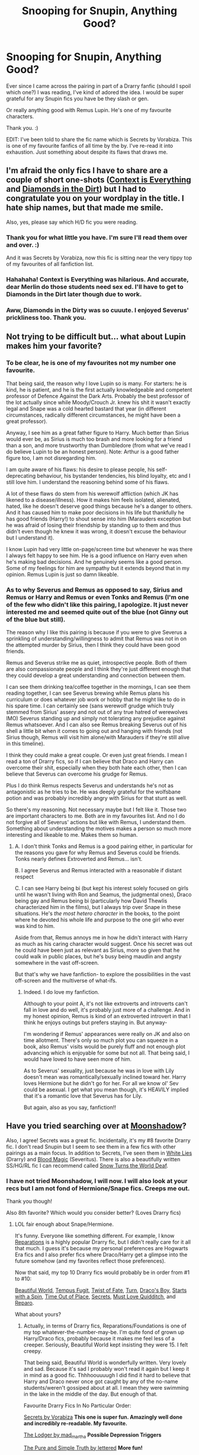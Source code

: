 #+TITLE: Snooping for Snupin, Anything Good?

* Snooping for Snupin, Anything Good?
:PROPERTIES:
:Author: SunQuest
:Score: 8
:DateUnix: 1424268333.0
:DateShort: 2015-Feb-18
:FlairText: Request
:END:
Ever since I came across the pairing in part of a Drarry fanfic (should I spoil which one?) I was reading, I've kind of adored the idea. I would be super grateful for any Snupin fics you have be they slash or gen.

Or really anything good with Remus Lupin. He's one of my favourite characters.

Thank you. :)

EDIT: I've been told to share the fic name which is Secrets by Vorabiza. This is one of my favourite fanfics of all time by the by. I've re-read it into exhaustion. Just something about despite its flaws that draws me.


** I'm afraid the only fics I have to share are a couple of short one-shots ([[http://www.ssf-moonshadow.com/archive/archive/0/contextis.html][Context is Everything]] and [[http://archiveofourown.org/works/745946][Diamonds in the Dirt]]) but I had to congratulate you on your wordplay in the title. I hate ship names, but that made me smile.

Also, yes, please say which H/D fic you were reading.
:PROPERTIES:
:Author: SilverCookieDust
:Score: 3
:DateUnix: 1424277682.0
:DateShort: 2015-Feb-18
:END:

*** Thank you for what little you have. I'm sure I'll read them over and over. :)

And it was Secrets by Vorabiza, now this fic is sitting near the very tippy top of my favourites of all fanfiction list.
:PROPERTIES:
:Author: SunQuest
:Score: 3
:DateUnix: 1424278253.0
:DateShort: 2015-Feb-18
:END:


*** Hahahaha! Context is Everything was hilarious. And accurate, dear Merlin do those students need sex ed. I'll have to get to Diamonds in the Dirt later though due to work.
:PROPERTIES:
:Author: SunQuest
:Score: 1
:DateUnix: 1424278967.0
:DateShort: 2015-Feb-18
:END:


*** Aww, Diamonds in the Dirty was so cuuute. I enjoyed Severus' prickliness too. Thank you.
:PROPERTIES:
:Author: SunQuest
:Score: 1
:DateUnix: 1424283006.0
:DateShort: 2015-Feb-18
:END:


** Not trying to be difficult but... what about Lupin makes him your favorite?
:PROPERTIES:
:Author: wordhammer
:Score: 3
:DateUnix: 1424272704.0
:DateShort: 2015-Feb-18
:END:

*** To be clear, he is one of my favourites not my number one favourite.

That being said, the reason why I love Lupin so is many. For starters: he is kind, he is patient, and he is the first actually knowledgeable and competent professor of Defence Against the Dark Arts. Probably the best professor of the lot actually since while Moody/Crouch Jr. knew his shit it wasn't exactly legal and Snape was a cold hearted bastard that year (in different circumstances, radically different circumstances, he might have been a great professor).

Anyway, I see him as a great father figure to Harry. Much better than Sirius would ever be, as Sirius is much too brash and more looking for a friend than a son, and more trustworthy than Dumbledore (from what we've read I do believe Lupin to be an honest person). Note: Arthur is a good father figure too, I am not disregarding him.

I am quite aware of his flaws: his desire to please people, his self-deprecating behaviour, his bystander tendencies, his blind loyalty, etc and I still love him. I understand the reasoning behind some of his flaws.

A lot of these flaws do stem from his werewolf affliction (which JK has likened to a disease/illness). How it makes him feels isolated, alienated, hated, like he doesn't deserve good things because he's a danger to others. And it has caused him to make poor decisions in his life but thankfully he has good friends (Harry!) to shout sense into him (Marauders exception but he was afraid of losing their friendship by standing up to them and thus didn't even though he knew it was wrong, it doesn't excuse the behaviour but I understand it).

I know Lupin had very little on-page/screen time but whenever he was there I always felt happy to see him. He is a good influence on Harry even when he's making bad decisions. And he genuinely seems like a good person. Some of my feelings for him are sympathy but it extends beyond that in my opinion. Remus Lupin is just so damn likeable.
:PROPERTIES:
:Author: SunQuest
:Score: 6
:DateUnix: 1424274236.0
:DateShort: 2015-Feb-18
:END:


*** As to why Severus and Remus as opposed to say, Sirius and Remus or Harry and Remus or even Tonks and Remus (I'm one of the few who didn't like this pairing, I apologize. It just never interested me and seemed quite out of the blue (not Ginny out of the blue but still).

The reason why I like this pairing is because if you were to give Severus a sprinkling of understanding/willingness to admit that Remus was not in on the attempted murder by Sirius, then I think they could have been good friends.

Remus and Severus strike me as quiet, introspective people. Both of them are also compassionate people and I think they're just different enough that they could develop a great understanding and connection between them.

I can see them drinking tea/coffee together in the mornings, I can see them reading together, I can see Severus brewing while Remus plans his curriculum or does whatever job work or hobby that he might like to do in his spare time. I can certainly see (sans werewolf grudge which truly stemmed from Sirius' assery and not out of any true hatred of werewolves IMO) Severus standing up and simply not tolerating any prejudice against Remus whatsoever. And I can also see Remus breaking Severus out of his shell a little bit when it comes to going out and hanging with friends (not Sirius though, Remus will visit him alone/with Marauders if they're still alive in this timeline).

I think they could make a great couple. Or even just great friends. I mean I read a ton of Drarry fics, so if I can believe that Draco and Harry can overcome their shit, especially when they both hate each other, then I can believe that Severus can overcome his grudge for Remus.

Plus I do think Remus respects Severus and understands he's not as antagonistic as he tries to be. He was deeply grateful for the wolfsbane potion and was probably incredibly angry with Sirius for that stunt as well.

So there's my reasoning. Not necessary maybe but I felt like it. Those two are important characters to me. Both are in my favourites list. And no I do not forgive all of Severus' actions but like with Remus, I understand them. Something about understanding the motives makes a person so much more interesting and likeable to me. Makes them so human.
:PROPERTIES:
:Author: SunQuest
:Score: 2
:DateUnix: 1424278163.0
:DateShort: 2015-Feb-18
:END:

**** A. I don't think Tonks and Remus is a good pairing either, in particular for the reasons you gave for why Remus and Severus could be friends. Tonks nearly defines Extroverted and Remus... isn't.

B. I agree Severus and Remus interacted with a reasonable if distant respect

C. I can see Harry being bi (but kept his interest solely focused on girls until he wasn't living with Ron and Seamus, the judgmental ones), Draco being gay and Remus being bi (particularly how David Thewlis characterized him in the films), but I always trip over Snape in these situations. He's /the most hetero character/ in the books, to the point where he devoted his whole life and purpose to the one girl who ever was kind to him.

Aside from that, Remus annoys me in how he didn't interact with Harry as much as his caring character would suggest. Once his secret was out he could have been just as relevant as Sirius, more so given that he could walk in public places, but he's busy being maudlin and angsty somewhere in the vast off-screen.

But that's why we have fanfiction- to explore the possibilities in the vast off-screen and the multiverse of what-ifs.
:PROPERTIES:
:Author: wordhammer
:Score: 3
:DateUnix: 1424282968.0
:DateShort: 2015-Feb-18
:END:

***** Indeed. I do love my fanfiction.

Although to your point A, it's not like extroverts and introverts can't fall in love and do well, it's probably just more of a challenge. And in my honest opinion, Remus is kind of an extroverted introvert in that I think he enjoys outings but prefers staying in. But anyway-

I'm wondering if Remus' appearances were really on JK and also on time allotment. There's only so much plot you can squeeze in a book, also Remus' visits would be purely fluff and not enough plot advancing which is enjoyable for some but not all. That being said, I would have loved to have seen more of him.

As to Severus' sexuality, just because he was in love with Lily doesn't mean was romantically/sexually inclined toward her. Harry loves Hermione but he didn't go for her. For all we know ol' Sev could be asexual. I get what you mean though, it's HEAVILY implied that it's a romantic love that Severus has for Lily.

But again, also as you say, fanfiction!!
:PROPERTIES:
:Author: SunQuest
:Score: 1
:DateUnix: 1424286073.0
:DateShort: 2015-Feb-18
:END:


** Have you tried searching over at [[http://www.ssf-moonshadow.com/][Moonshadow]]?

Also, I agree! Secrets was a great fic. Incidentally, it's my #8 favorite Drarry fic. I don't read Snupin but I seem to see them in a few fics with other pairings as a main focus. In addition to Secrets, I've seen them in [[https://www.fanfiction.net/s/6029161/1/White-Lies][White Lies]] (Drarry) and [[http://www.potionsandsnitches.org/fanfiction/viewstory.php?sid=2025][Blood Magic]] (Severitus). There is also a beautifully written SS/HG/RL fic I can recommend called [[http://www.thepetulantpoetess.com/viewstory.php?sid=23170][Snow Turns the World Deaf]].
:PROPERTIES:
:Author: Dimplz
:Score: 3
:DateUnix: 1424293079.0
:DateShort: 2015-Feb-19
:END:

*** I have not tried Moonshadow, I will now. I will also look at your recs but I am not fond of Hermione/Snape fics. Creeps me out.

Thank you though!

Also 8th favorite? Which would you consider better? (Loves Drarry fics)
:PROPERTIES:
:Author: SunQuest
:Score: 2
:DateUnix: 1424293814.0
:DateShort: 2015-Feb-19
:END:

**** LOL fair enough about Snape/Hermione.

It's funny. Everyone like something different. For example, I know [[https://www.fanfiction.net/s/4842696/1/Reparations][Reparations]] is a highly popular Drarry fic, but I didn't really care for it all that much. I guess it's because my personal preferences are Hogwarts Era fics and I also prefer fics where Draco/Harry get a glimpse into the future somehow (and my favorites reflect those preferences).

Now that said, my top 10 Drarry fics would probably be in order from #1 to #10:

[[http://www.fictionalley.org/authors/cinnamon/BW.html][Beautiful World]], [[http://www.fictionalley.org/authors/poison_pen/TF.html][Tempus Fugit]], [[https://www.fanfiction.net/s/7429542/1/Twist-of-Fate][Twist of Fate]], [[https://www.fanfiction.net/s/6435092/1/Turn][Turn]], [[http://www.thehexfiles.net/viewstory.php?sid=3727][Draco's Boy]], [[http://archiveofourown.org/works/344335/chapters/558662][Starts with a Spin]], [[https://www.fanfiction.net/s/1143478/1/Time-out-of-Place][Time Out of Place]], [[http://www.thehexfiles.net/viewstory.php?sid=3386][Secrets]], [[https://www.fanfiction.net/s/4726251/1/Must-Love-Quidditch][Must Love Quidditch]], and [[http://bigbang.inkubation.net/bbb3/reparo.html][Reparo]].

What about yours?
:PROPERTIES:
:Author: Dimplz
:Score: 2
:DateUnix: 1424309555.0
:DateShort: 2015-Feb-19
:END:

***** Actually, in terms of Drarry fics, Reparations/Foundations is one of my top whatever-the-number-may-be. I'm quite fond of grown up Harry/Draco fics, probably because it makes me feel less of a creeper. Seriously, Beautiful World kept insisting they were 15. I felt creepy.

That being said, Beautiful World is wonderfully written. Very lovely and sad. Because it's sad I probably won't read it again but I keep it in mind as a good fic. Thhhoouuuugh I did find it hard to believe that Harry and Draco never once got caught by any of the no-name students/weren't gossiped about at all. I mean they were swimming in the lake in the middle of the day. But enough of that.

Favourite Drarry Fics In No Particular Order:

[[http://www.hpfandom.net/eff/viewstory.php?sid=6256][Secrets by Vorabiza]] *This one is super fun. Amazingly well done and incredibly re-readable. My favourite.*

[[http://archiveofourown.org/works/218544/chapters/328702][The Lodger by mad_martha]] *Possible Depression Triggers*

[[http://archiveofourown.org/works/392764/chapters/645041][The Pure and Simple Truth by lettered]] *More fun!*

[[http://archive.skyehawke.com/story.php?no=15235&chapter=1][Confession is Good for the Soul by Anna Fugazzi]] *Sweet.*

[[http://ultimate_ninja.tripod.com/beyond_the_pale/a_slytherin_in_gryffindor_clothing.htm][A Slytherin in Gryffindor Clothing by err... what the hell happened to this website? Story's still there. May need to copy and paste it to preserve it.]] *Hysterically funny.*

[[http://archiveofourown.org/works/879599/chapters/1692075][Reparations by Saras_Girl]] *Good build, sweet romance, interesting plot.*

Here's a gen story in the HP Universe that I adore:

[[https://www.fanfiction.net/s/4912291/1/The_Best_Revenge][The Best Revenge by Arsinoe de Blassenville]] *Severitis I think? Severus find out about Harry sleeping in the cupboard and is NOT happy. Happy Harry!*

And a James II/Scorpius one:

[[http://leashy-bebes.livejournal.com/84363.html][Getting There by leasy_bebes]] *Sweet, fun, interesting characters.*

And a Dumbledore/Grindelwald one:

[[http://www.letterblade.net/thirty-five_owls.html][Thirty-Five Owls by soooomeoooone... -shrugs-]] *So sad at the end but I think this one is quite well done.*

Other fandoms I follow in terms of fanfics - request where you want:

Avengers - mainly TonyxBruce or TonyxSteve but a few gen Loki ones.

Buffy - Spuffy and EthanxGiles

Kiss Kiss Bang Bang (excellent film) - HarryxPerry

Merlin (dear gods I have so many of these) - ArthurxMerlin and some GuineverexMorgana or GuineverexLancelot

Sherlock - JohnxSherlock

Torchwood - JackxIanto

X-Men First Class - CharlesxErik

Community - gen

Dr. Horrible's Sing Along Blog - HorriblexHammer

and my occasional guilty pleasure...

Glee - KurtxBlaine

I have no femmeslash. I am sad. Someone rec me some femmeslash. :D No Bellatrix please.

EDIT: Forgot to mention, of your recs I have only read Secrets and Reparations. I intend to remedy that. Cheers mate.
:PROPERTIES:
:Author: SunQuest
:Score: 1
:DateUnix: 1424408527.0
:DateShort: 2015-Feb-20
:END:


***** Also does Tempus Fugit have a happy ending? I'm not in the mood for another Beautiful World type story.
:PROPERTIES:
:Author: SunQuest
:Score: 1
:DateUnix: 1424456189.0
:DateShort: 2015-Feb-20
:END:


** I actually just downloaded a few (fiveish?) Snape/Lupin fics for the first time this week. I also really like Lupin, and I was looking for Lupin/anybody-but-Tonks-or-Sirius stories. I'll get back to you if they end up being any good.

I completely agree with you about Tonks/Lupin. That felt very out-of-the-blue to me in the originals, too. I feel like (had he lived), Sirius and Tonks would have hit it off really well, but she and Lupin just seem too different to have a successful long-term relationship.
:PROPERTIES:
:Author: Madam_Hook
:Score: 2
:DateUnix: 1424334562.0
:DateShort: 2015-Feb-19
:END:

*** I can't wait! Fingers crossed.
:PROPERTIES:
:Author: SunQuest
:Score: 1
:DateUnix: 1424350517.0
:DateShort: 2015-Feb-19
:END:

**** Ok, The Other Side of the Mirror and its two sequels were rather good. Here's the summary:

In sixth year, Remus Lupin nearly killed Severus Snape in wolf form. Miraculously, Severus escaped unharmed. But what if he hadn't? Slash, RL/SS

[[https://www.fanfiction.net/s/4954058/1/The-Other-Side-of-the-Mirror][Here's]] the first one on FF.net. The third is unfortunately not finished, but there are an extra seven chapters on another site (you can find the link in the author's profile).

The stories are more "let's see what horrible thing we can throw at Severus next" rather than "scenes of comfortable domesticity between Severus and Remus", though there are a few of those. The first book runs from the prank until Voldemort's first fall, the second runs from then until about six years later, and the third (so far--I don't know if it's abandoned or if she'll keep writing) runs from then until about halfway through Harry's first year at Hogwarts.
:PROPERTIES:
:Author: Madam_Hook
:Score: 2
:DateUnix: 1424716439.0
:DateShort: 2015-Feb-23
:END:

***** I'm not sure if I like it. I kind of do and kind of don't. Lots of spot on Severus dialogue and kind and gentle Remus. Hmm.

Thanks for the rec!
:PROPERTIES:
:Author: SunQuest
:Score: 1
:DateUnix: 1424811571.0
:DateShort: 2015-Feb-25
:END:
